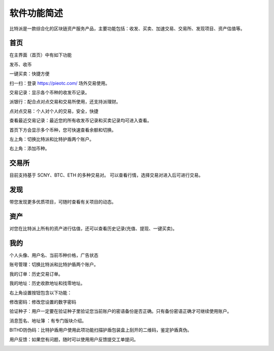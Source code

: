软件功能简述
============



比特派是一款综合化的区块链资产服务产品，主要功能包括：收发、买卖、加速交易、交易所、发现项目、资产估值等。


首页
------

在主界面（首页）中有如下功能

发币、收币

一键买卖：快捷方便

扫一扫：登录 https://pieotc.com/ 场外交易使用。

交易记录：显示各个币种的收发币记录。

派银行：配合点对点交易和交易所使用，还支持派理财。

点对点交易：个人对个人的交易，安全，快捷

查看最近交易记录：最近您的所有收发币记录和买卖记录均可进入查看。

首页下方会显示多个币种，您可快速查看余额和切换。

左上角：切换比特派和比特护盾两个账户。

右上角：添加币种。


.. image:: ../img/bitpiewallet.jpg
    :width: 320px
    :height: 520px
    :scale: 100%
    :align: center




交易所
--------------

目前支持基于 SCNY、BTC、ETH 的多种交易对。
可以查看行情，选择交易对进入后可进行交易。

.. image:: ../img/bitpieexpie.jpg
    :width: 320px
    :height: 520px
    :scale: 100%
    :align: center



发现
-----------

带您发现更多优质项目，可随时查看有关项目的动态。


.. image:: ../img/bitpiefound.jpg
    :width: 320px
    :height: 520px
    :scale: 100%
    :align: center




资产
--------------

对您在比特派上所有的资产进行估值，还可以查看历史记录(充值、提现、一键买卖)。


.. image:: ../img/totalassets.jpg
    :width: 320px
    :height: 520px
    :scale: 100%
    :align: center




我的
--------

个人头像、用户名、当前币种价格，广告状态

账号管理：切换比特派和比特护盾两个账户。

我的订单：历史交易订单。

我的地址：历史收款地址和找零地址。

.. image:: ../img/bitpieme.jpg
    :width: 320px
    :height: 520px
    :scale: 100%
    :align: center



右上角设置按钮包含以下功能：

修改密码：修改您设置的数字密码

验证种子：用户一定要在验证种子里验证您当前账户的密语备份是否正确。只有备份密语正确才可继续使用账户。

消息签名、地址簿 ：有专门版块介绍。

BITHD防伪码：比特护盾用户使用此项功能扫描护盾包装盒上刮开的二维码，鉴定护盾真伪。

用户反馈：如果您有问题，随时可以使用用户反馈提交工单提问。

.. image:: ../img/bitpiesetting.jpg
    :width: 320px
    :height: 520px
    :scale: 100%
    :align: center









